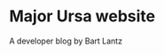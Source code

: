 * Major Ursa website

A developer blog by Bart Lantz

[[https://lh5.googleusercontent.com/-Cqi9aKfd0Qs/T818zrzROZI/AAAAAAAACu0/SElHxG6p8P0/s800/New%252520Photo.png]]
